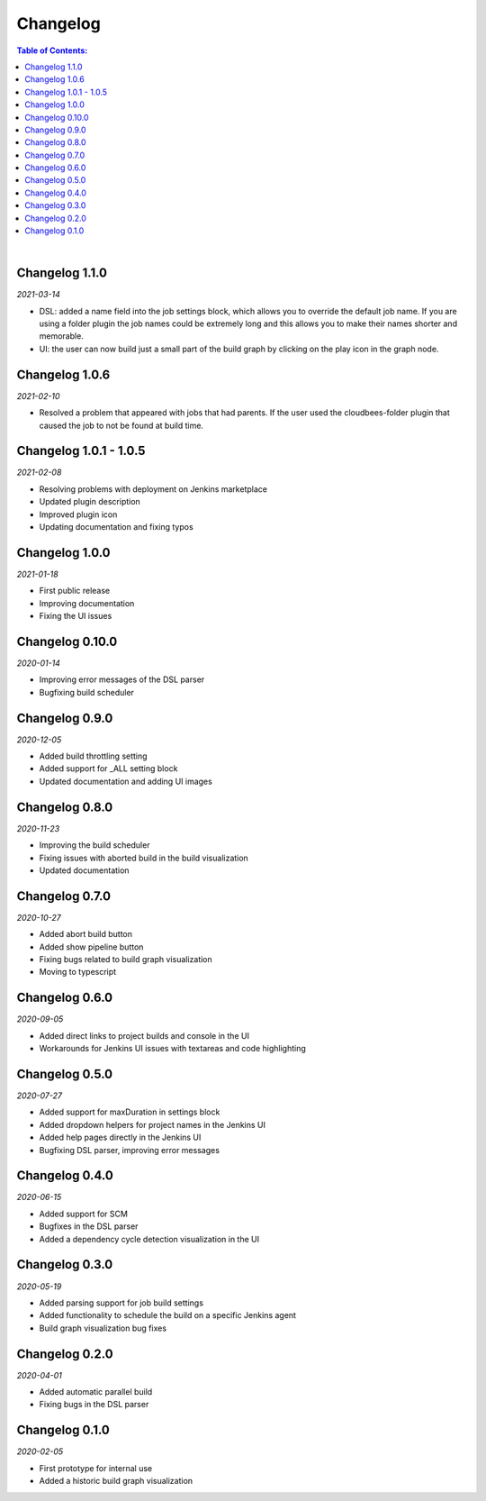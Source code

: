 Changelog
====================

.. contents:: Table of Contents:

|

Changelog 1.1.0
-------------------------
*2021-03-14*

- DSL: added a name field into the job settings block, which allows you to override
  the default job name. If you are using a folder plugin the job names could be
  extremely long and this allows you to make their names shorter and memorable.

- UI: the user can now build just a small part of the build graph by clicking on the play
  icon in the graph node.


Changelog 1.0.6
-------------------------
*2021-02-10*

- Resolved a problem that appeared with jobs that had parents.
  If the user used the cloudbees-folder plugin that caused the
  job to not be found at build time.


Changelog 1.0.1 - 1.0.5
-------------------------
*2021-02-08*

- Resolving problems with deployment on Jenkins marketplace
- Updated plugin description
- Improved plugin icon
- Updating documentation and fixing typos


Changelog 1.0.0
---------------------
*2021-01-18*

- First public release
- Improving documentation
- Fixing the UI issues


Changelog 0.10.0
--------------------
*2020-01-14*

- Improving error messages of the DSL parser
- Bugfixing build scheduler


Changelog 0.9.0
--------------------
*2020-12-05*

- Added build throttling setting
- Added support for _ALL setting block
- Updated documentation and adding UI images


Changelog 0.8.0
--------------------
*2020-11-23*

- Improving the build scheduler
- Fixing issues with aborted build in the build visualization
- Updated documentation


Changelog 0.7.0
---------------------
*2020-10-27*

- Added abort build button
- Added show pipeline button
- Fixing bugs related to build graph visualization
- Moving to typescript


Changelog 0.6.0
---------------------
*2020-09-05*

- Added direct links to project builds and console in the UI
- Workarounds for Jenkins UI issues with textareas and code highlighting


Changelog 0.5.0
----------------------
*2020-07-27*

- Added support for maxDuration in settings block
- Added dropdown helpers for project names in the Jenkins UI
- Added help pages directly in the Jenkins UI
- Bugfixing DSL parser, improving error messages


Changelog 0.4.0
----------------------
*2020-06-15*

- Added support for SCM
- Bugfixes in the DSL parser
- Added a dependency cycle detection visualization in the UI


Changelog 0.3.0
----------------------
*2020-05-19*

- Added parsing support for job build settings
- Added functionality to schedule the build on a specific Jenkins agent
- Build graph visualization bug fixes


Changelog 0.2.0
----------------------
*2020-04-01*

- Added automatic parallel build
- Fixing bugs in the DSL parser


Changelog 0.1.0
----------------------
*2020-02-05*

- First prototype for internal use
- Added a historic build graph visualization
